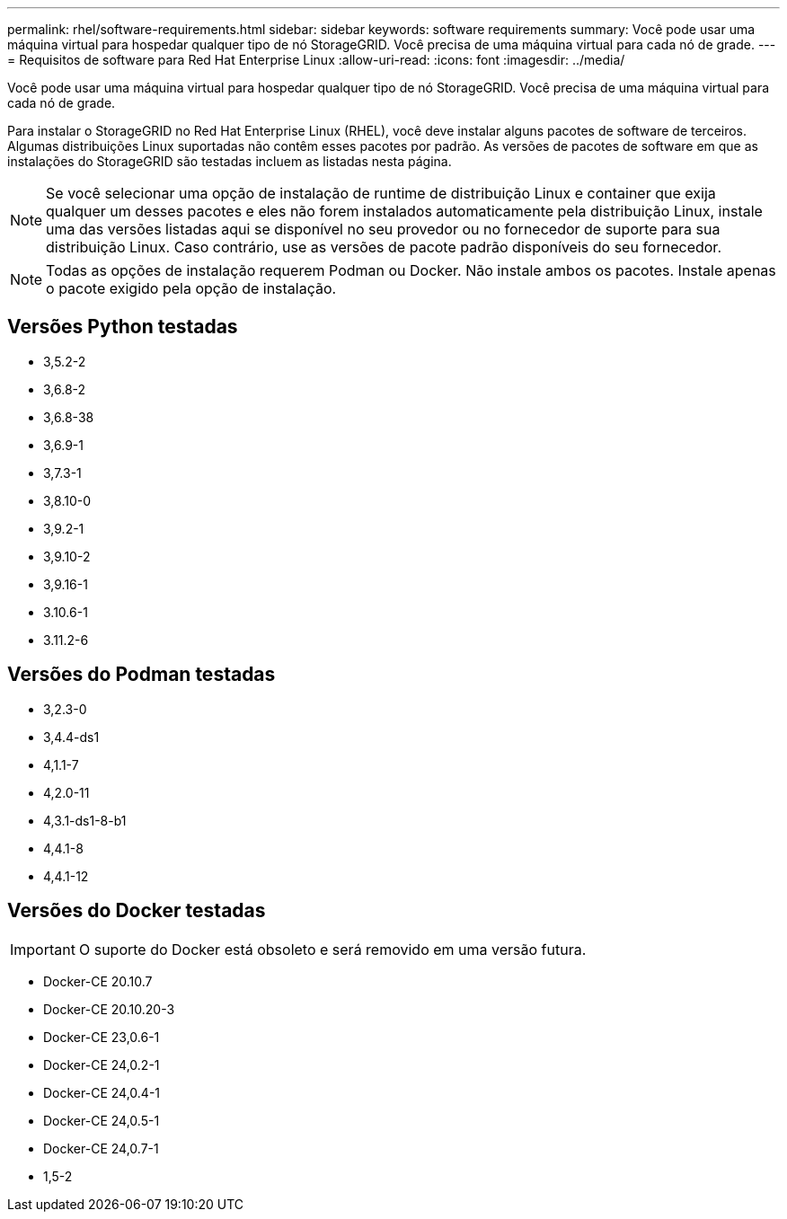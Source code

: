 ---
permalink: rhel/software-requirements.html 
sidebar: sidebar 
keywords: software requirements 
summary: Você pode usar uma máquina virtual para hospedar qualquer tipo de nó StorageGRID. Você precisa de uma máquina virtual para cada nó de grade. 
---
= Requisitos de software para Red Hat Enterprise Linux
:allow-uri-read: 
:icons: font
:imagesdir: ../media/


[role="lead"]
Você pode usar uma máquina virtual para hospedar qualquer tipo de nó StorageGRID. Você precisa de uma máquina virtual para cada nó de grade.

Para instalar o StorageGRID no Red Hat Enterprise Linux (RHEL), você deve instalar alguns pacotes de software de terceiros. Algumas distribuições Linux suportadas não contêm esses pacotes por padrão. As versões de pacotes de software em que as instalações do StorageGRID são testadas incluem as listadas nesta página.


NOTE: Se você selecionar uma opção de instalação de runtime de distribuição Linux e container que exija qualquer um desses pacotes e eles não forem instalados automaticamente pela distribuição Linux, instale uma das versões listadas aqui se disponível no seu provedor ou no fornecedor de suporte para sua distribuição Linux. Caso contrário, use as versões de pacote padrão disponíveis do seu fornecedor.


NOTE: Todas as opções de instalação requerem Podman ou Docker. Não instale ambos os pacotes. Instale apenas o pacote exigido pela opção de instalação.



== Versões Python testadas

* 3,5.2-2
* 3,6.8-2
* 3,6.8-38
* 3,6.9-1
* 3,7.3-1
* 3,8.10-0
* 3,9.2-1
* 3,9.10-2
* 3,9.16-1
* 3.10.6-1
* 3.11.2-6




== Versões do Podman testadas

* 3,2.3-0
* 3,4.4-ds1
* 4,1.1-7
* 4,2.0-11
* 4,3.1-ds1-8-b1
* 4,4.1-8
* 4,4.1-12




== Versões do Docker testadas


IMPORTANT: O suporte do Docker está obsoleto e será removido em uma versão futura.

* Docker-CE 20.10.7
* Docker-CE 20.10.20-3
* Docker-CE 23,0.6-1
* Docker-CE 24,0.2-1
* Docker-CE 24,0.4-1
* Docker-CE 24,0.5-1
* Docker-CE 24,0.7-1
* 1,5-2

